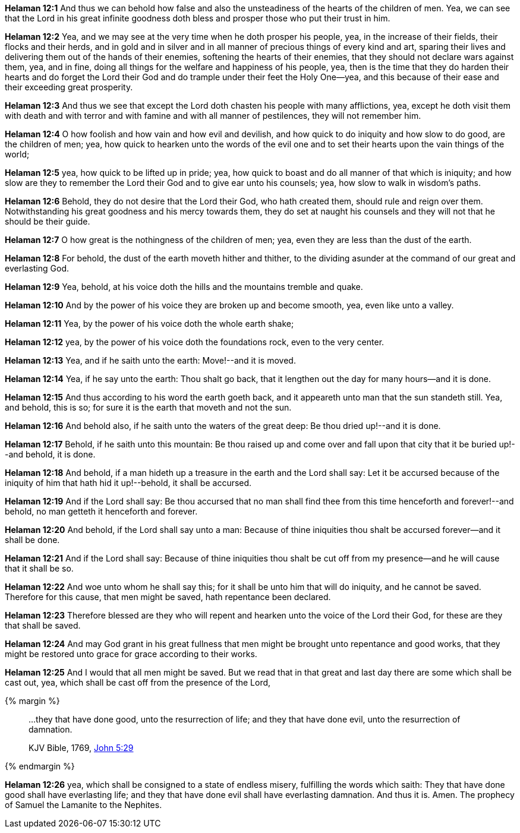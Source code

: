 *Helaman 12:1* And thus we can behold how false and also the unsteadiness of the hearts of the children of men. Yea, we can see that the Lord in his great infinite goodness doth bless and prosper those who put their trust in him.

*Helaman 12:2* Yea, and we may see at the very time when he doth prosper his people, yea, in the increase of their fields, their flocks and their herds, and in gold and in silver and in all manner of precious things of every kind and art, sparing their lives and delivering them out of the hands of their enemies, softening the hearts of their enemies, that they should not declare wars against them, yea, and in fine, doing all things for the welfare and happiness of his people, yea, then is the time that they do harden their hearts and do forget the Lord their God and do trample under their feet the Holy One--yea, and this because of their ease and their exceeding great prosperity.

*Helaman 12:3* And thus we see that except the Lord doth chasten his people with many afflictions, yea, except he doth visit them with death and with terror and with famine and with all manner of pestilences, they will not remember him.

*Helaman 12:4* O how foolish and how vain and how evil and devilish, and how quick to do iniquity and how slow to do good, are the children of men; yea, how quick to hearken unto the words of the evil one and to set their hearts upon the vain things of the world;

*Helaman 12:5* yea, how quick to be lifted up in pride; yea, how quick to boast and do all manner of that which is iniquity; and how slow are they to remember the Lord their God and to give ear unto his counsels; yea, how slow to walk in wisdom's paths.

*Helaman 12:6* Behold, they do not desire that the Lord their God, who hath created them, should rule and reign over them. Notwithstanding his great goodness and his mercy towards them, they do set at naught his counsels and they will not that he should be their guide.

*Helaman 12:7* O how great is the nothingness of the children of men; yea, even they are less than the dust of the earth.

*Helaman 12:8* For behold, the dust of the earth moveth hither and thither, to the dividing asunder at the command of our great and everlasting God.

*Helaman 12:9* Yea, behold, at his voice doth the hills and the mountains tremble and quake.

*Helaman 12:10* And by the power of his voice they are broken up and become smooth, yea, even like unto a valley.

*Helaman 12:11* Yea, by the power of his voice doth the whole earth shake;

*Helaman 12:12* yea, by the power of his voice doth the foundations rock, even to the very center.

*Helaman 12:13* Yea, and if he saith unto the earth: Move!--and it is moved.

*Helaman 12:14* Yea, if he say unto the earth: Thou shalt go back, that it lengthen out the day for many hours--and it is done.

*Helaman 12:15* And thus according to his word the earth goeth back, and it appeareth unto man that the sun standeth still. Yea, and behold, this is so; for sure it is the earth that moveth and not the sun.

*Helaman 12:16* And behold also, if he saith unto the waters of the great deep: Be thou dried up!--and it is done.

*Helaman 12:17* Behold, if he saith unto this mountain: Be thou raised up and come over and fall upon that city that it be buried up!--and behold, it is done.

*Helaman 12:18* And behold, if a man hideth up a treasure in the earth and the Lord shall say: Let it be accursed because of the iniquity of him that hath hid it up!--behold, it shall be accursed.

*Helaman 12:19* And if the Lord shall say: Be thou accursed that no man shall find thee from this time henceforth and forever!--and behold, no man getteth it henceforth and forever.

*Helaman 12:20* And behold, if the Lord shall say unto a man: Because of thine iniquities thou shalt be accursed forever--and it shall be done.

*Helaman 12:21* And if the Lord shall say: Because of thine iniquities thou shalt be cut off from my presence--and he will cause that it shall be so.

*Helaman 12:22* And woe unto whom he shall say this; for it shall be unto him that will do iniquity, and he cannot be saved. Therefore for this cause, that men might be saved, hath repentance been declared.

*Helaman 12:23* Therefore blessed are they who will repent and hearken unto the voice of the Lord their God, for these are they that shall be saved.

*Helaman 12:24* And may God grant in his great fullness that men might be brought unto repentance and good works, that they might be restored unto grace for grace according to their works.

*Helaman 12:25* And I would that all men might be saved. But we read that in that great and last day there are some which shall be cast out, yea, which shall be cast off from the presence of the Lord,

{% margin %}
____

...they that have done good, unto the resurrection of life; and they that have done evil, unto the resurrection of damnation.

[small]#KJV Bible, 1769, http://www.kingjamesbibleonline.org/John-Chapter-5/[John 5:29]#
____
{% endmargin %}

*Helaman 12:26* yea, which shall be consigned to a state of endless misery, fulfilling the words which saith: [highlight-orange]#They that have done good shall have everlasting life; and they that have done evil shall have everlasting damnation.# And thus it is. Amen. The prophecy of Samuel the Lamanite to the Nephites.

